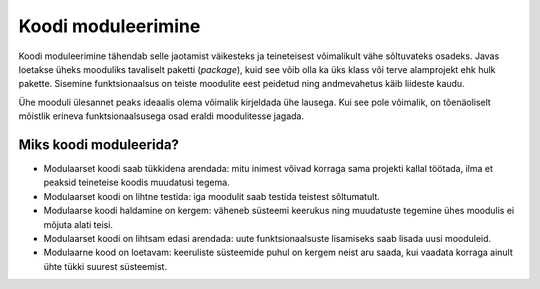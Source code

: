===================
Koodi moduleerimine
===================

Koodi moduleerimine tähendab selle jaotamist väikesteks ja teineteisest võimalikult vähe sõltuvateks osadeks. Javas loetakse üheks mooduliks tavaliselt paketti (*package*), kuid see võib olla ka üks klass või terve alamprojekt ehk hulk pakette. Sisemine funktsionaalsus on teiste moodulite eest peidetud ning andmevahetus käib liideste kaudu.

Ühe mooduli ülesannet peaks ideaalis olema võimalik kirjeldada ühe lausega. Kui see pole võimalik, on tõenäoliselt mõistlik erineva funktsionaalsusega osad eraldi moodulitesse jagada.

Miks koodi moduleerida?
=======================

- Modulaarset koodi saab tükkidena arendada: mitu inimest võivad korraga sama projekti kallal töötada, ilma et peaksid teineteise koodis muudatusi tegema.
- Modulaarset koodi on lihtne testida: iga moodulit saab testida teistest sõltumatult.
- Modulaarse koodi haldamine on kergem: väheneb süsteemi keerukus ning muudatuste tegemine ühes moodulis ei mõjuta alati teisi.
- Modulaarset koodi on lihtsam edasi arendada: uute funktsionaalsuste lisamiseks saab lisada uusi mooduleid.
- Modulaarne kood on loetavam: keeruliste süsteemide puhul on kergem neist aru saada, kui vaadata korraga ainult ühte tükki suurest süsteemist.